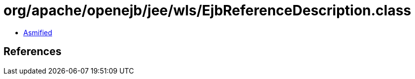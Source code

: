 = org/apache/openejb/jee/wls/EjbReferenceDescription.class

 - link:EjbReferenceDescription-asmified.java[Asmified]

== References

